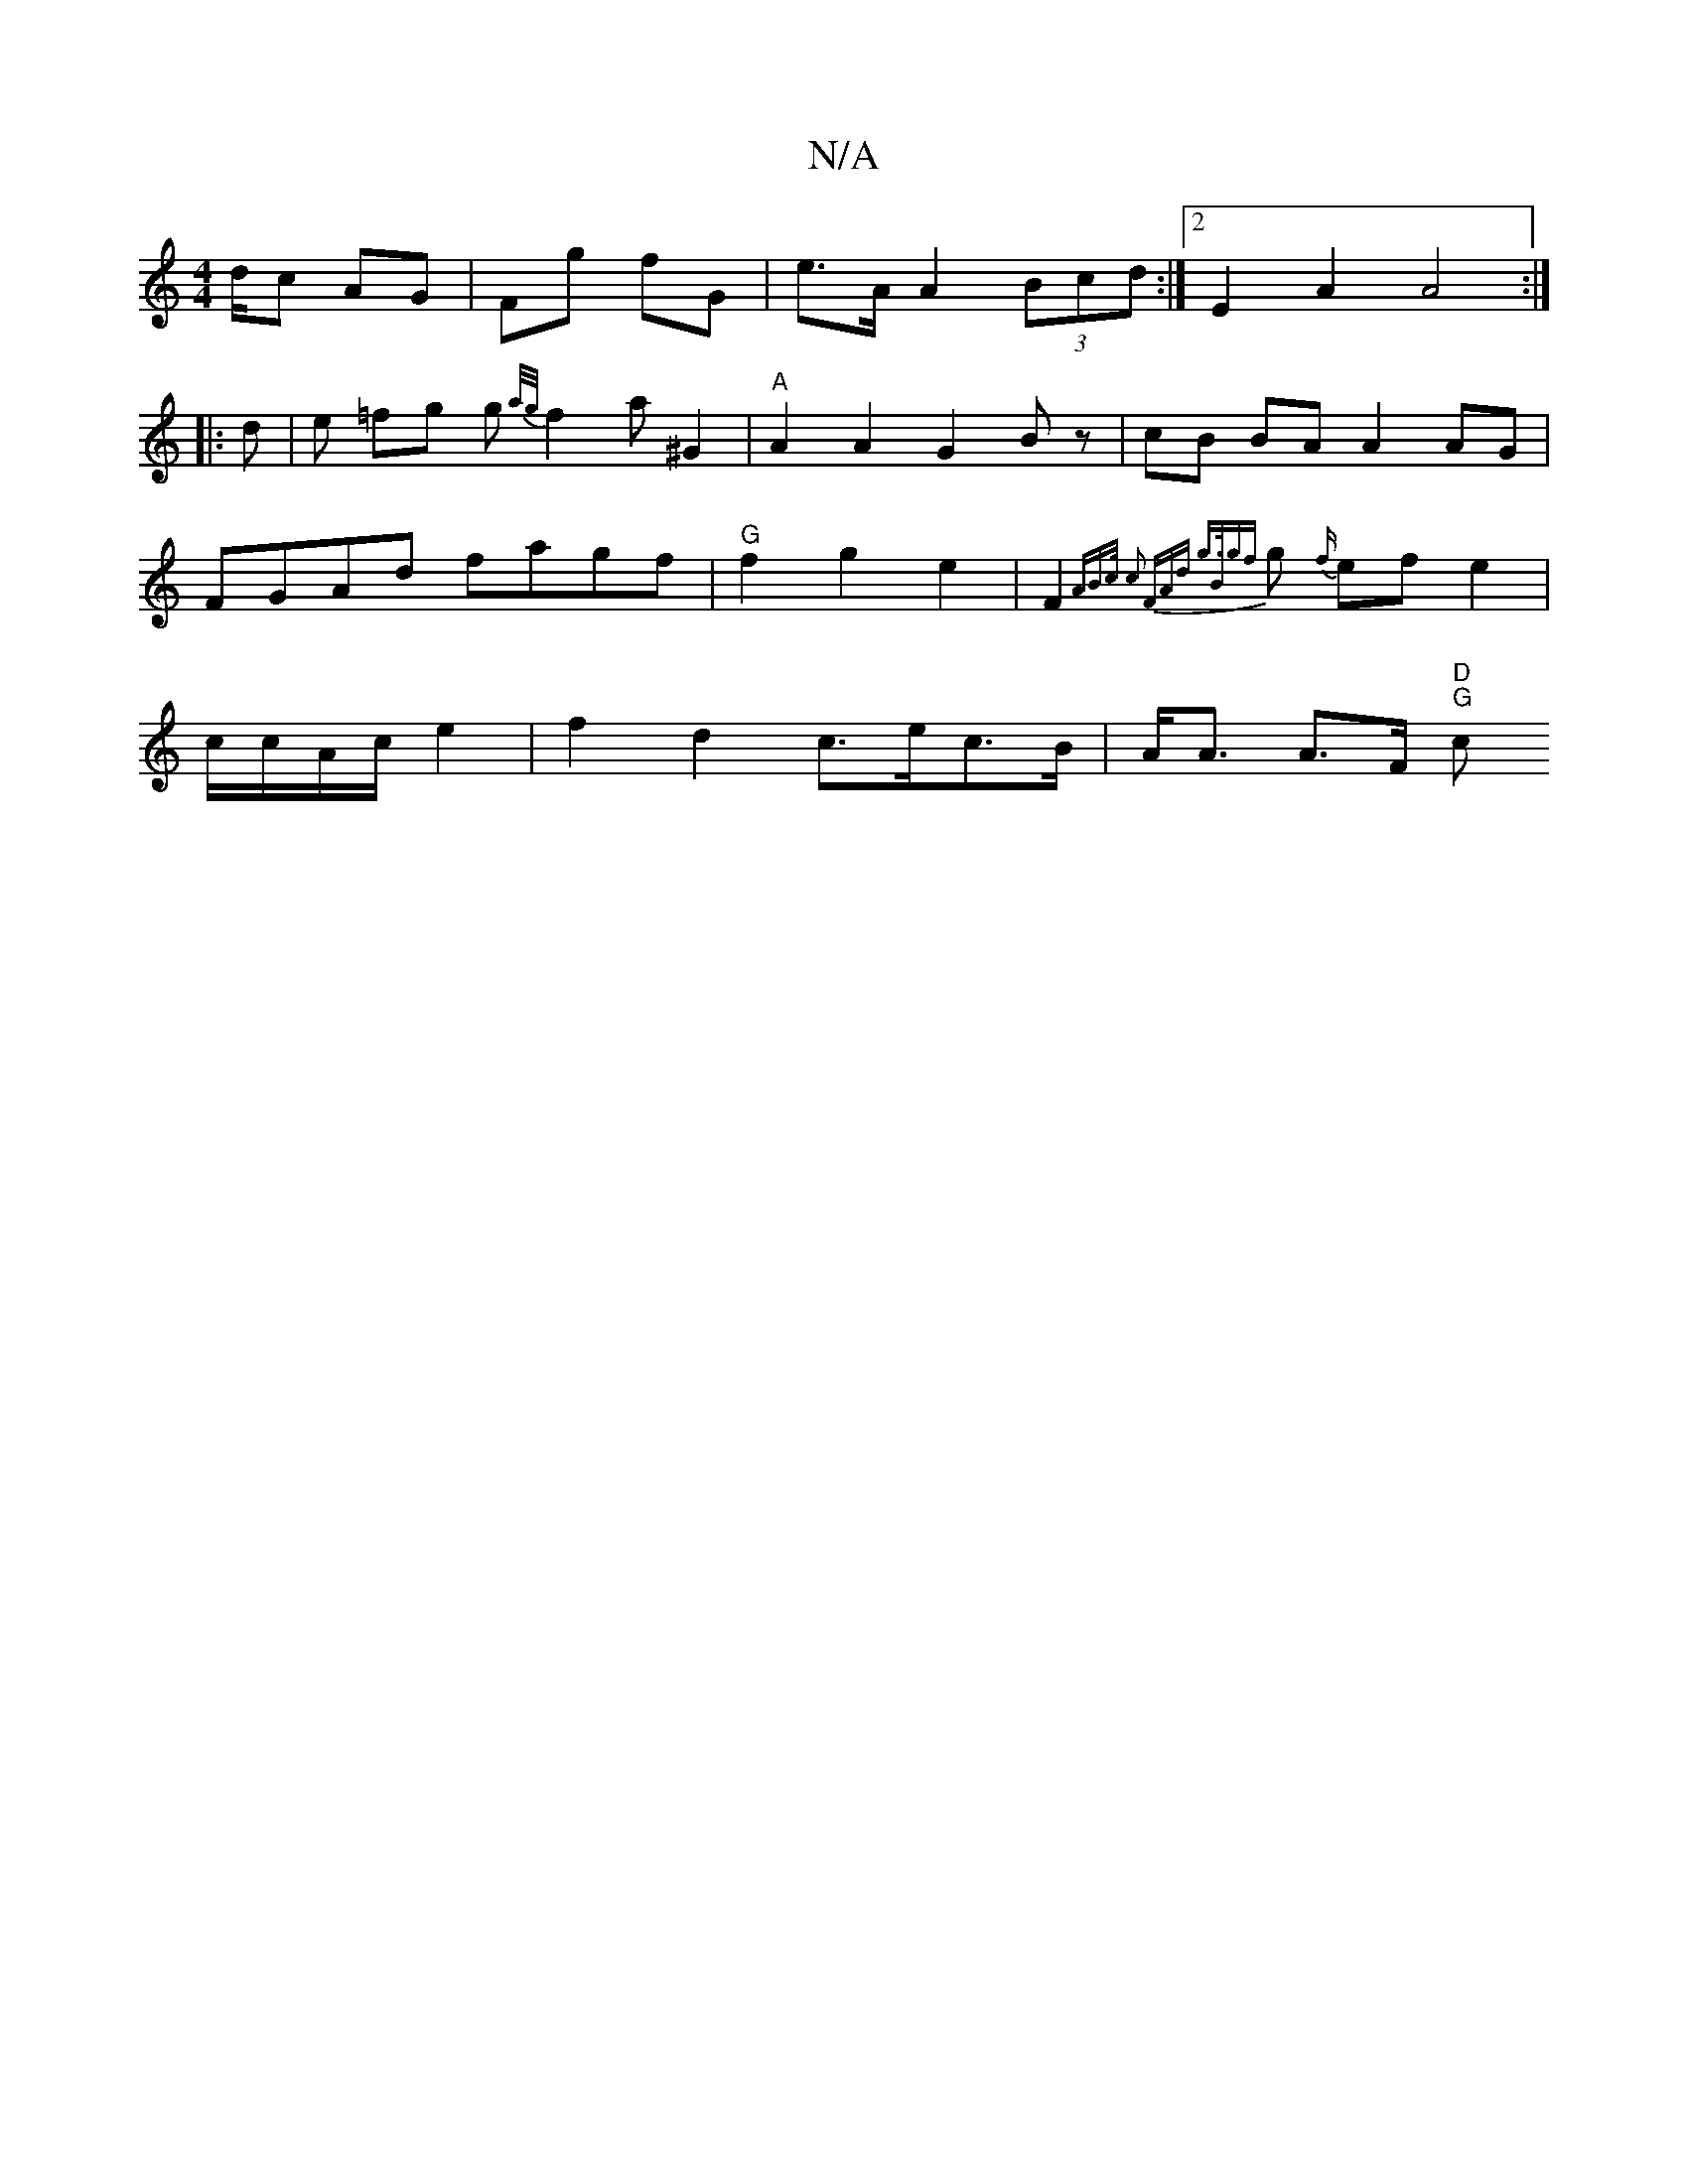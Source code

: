 X:1
T:N/A
M:4/4
R:N/A
K:Cmajor
d/c AG|Fg fG|e3/A/ A2 (3Bcd:|2E2A2 A4 :|
|: d | e =fg g{a/g/}f2a^G2|"A"A2A2 G2Bz|cB BA A2 AG|FGAd fagf|"G"f2g2 e2 |F2- {A"B>c c2 (3FAd | g>B{gf}g{f/} ef e2 | c/c/A/c/ e2 |f2 d2 c>ec>B|A<A A>F "D""G"c>